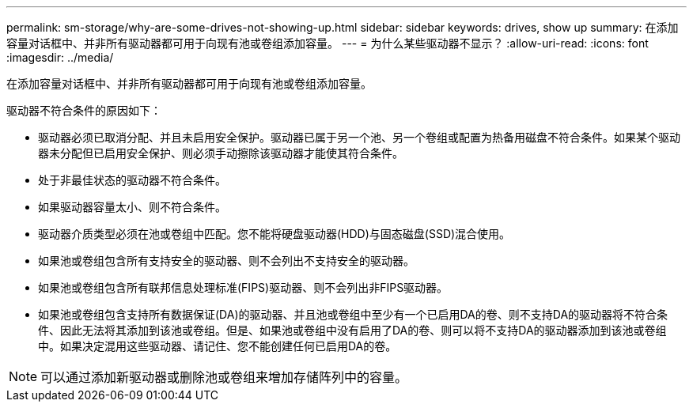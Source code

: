---
permalink: sm-storage/why-are-some-drives-not-showing-up.html 
sidebar: sidebar 
keywords: drives, show up 
summary: 在添加容量对话框中、并非所有驱动器都可用于向现有池或卷组添加容量。 
---
= 为什么某些驱动器不显示？
:allow-uri-read: 
:icons: font
:imagesdir: ../media/


[role="lead"]
在添加容量对话框中、并非所有驱动器都可用于向现有池或卷组添加容量。

驱动器不符合条件的原因如下：

* 驱动器必须已取消分配、并且未启用安全保护。驱动器已属于另一个池、另一个卷组或配置为热备用磁盘不符合条件。如果某个驱动器未分配但已启用安全保护、则必须手动擦除该驱动器才能使其符合条件。
* 处于非最佳状态的驱动器不符合条件。
* 如果驱动器容量太小、则不符合条件。
* 驱动器介质类型必须在池或卷组中匹配。您不能将硬盘驱动器(HDD)与固态磁盘(SSD)混合使用。
* 如果池或卷组包含所有支持安全的驱动器、则不会列出不支持安全的驱动器。
* 如果池或卷组包含所有联邦信息处理标准(FIPS)驱动器、则不会列出非FIPS驱动器。
* 如果池或卷组包含支持所有数据保证(DA)的驱动器、并且池或卷组中至少有一个已启用DA的卷、则不支持DA的驱动器将不符合条件、因此无法将其添加到该池或卷组。但是、如果池或卷组中没有启用了DA的卷、则可以将不支持DA的驱动器添加到该池或卷组中。如果决定混用这些驱动器、请记住、您不能创建任何已启用DA的卷。


[NOTE]
====
可以通过添加新驱动器或删除池或卷组来增加存储阵列中的容量。

====